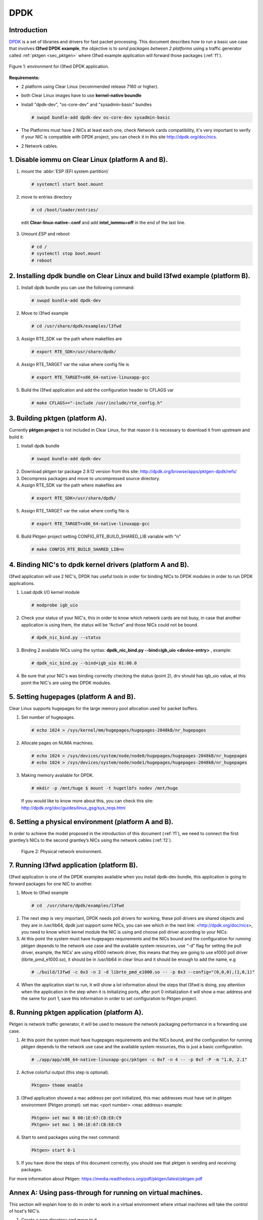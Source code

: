 .. _ac-dpdk:

DPDK
####

Introduction
============

DPDK_ is a set of libraries and drivers for fast packet processing.
This document describes *how to* run a basic use case that involves **l3fwd
DPDK example**, the objective is to *send packages between 2 platforms* using a
traffic generator called :ref:`pktgen <sec_pktgen>` where l3fwd example
application will forward those packages (:ref:`f1`).

.. _f1:

.. figure:: _static/images/pktgen_lw3fd.png
   :align: center
   :alt: platform A and B

   Figure 1: environment for l3fwd DPDK application.


**Requirements:**

* 2 platform using Clear Linux (recommended release 7160 or higher).
* both Clear Linux images have to use **kernel-native boundle**
* Install "dpdk-dev", "os-core-dev" and "sysadmin-basic" bundles

  .. code-block:: bash

      # swupd bundle-add dpdk-dev os-core-dev sysadmin-basic

* The Platforms must have 2 NICs at least each one, check Network cards compatibility, it's very important to verify if your NIC is compatible with DPDK project, you can check it in this site http://dpdk.org/doc/nics.
* 2 Network cables.


1. Disable iommu on Clear Linux (platform A and B). 
===================================================

1. mount the :abbr:`ESP (EFI system partition)`

   .. code-block:: bash

       # systemctl start boot.mount

2. move to entries directory 

   .. code-block:: bash

      # cd /boot/loader/entries/

 edit **Clear-linux-native-.conf** and add **intel_iommu=off** in the end of the last line. 

3. Umount *ESP* and reboot

   .. code-block:: bash

      # cd /
      # systemctl stop boot.mount
      # reboot


2. Installing dpdk bundle on Clear Linux and build l3fwd example (platform B).
==============================================================================

1. Install dpdk bundle you can use the following command: 

 .. code-block:: bash

    # swupd bundle-add dpdk-dev

2. Move to l3fwd example 

 .. code-block:: bash

	# cd /usr/share/dpdk/examples/l3fwd

3. Assign RTE_SDK var the path where makefiles are

 .. code-block:: bash

    # export RTE_SDK=/usr/share/dpdk/

4. Assign RTE_TARGET var the value where config file is

 .. code-block:: bash

    # export RTE_TARGET=x86_64-native-linuxapp-gcc

5. Build the l3fwd application and add the configuration header to CFLAGS var

 .. code-block:: bash

    # make CFLAGS+="-include /usr/include/rte_config.h"



.. _sec_pktgen:

3. Building pktgen (platform A).
================================

Currently **pktgen project** is not included in Clear Linux, for that reason
it is necessary to download it from upstream and build it:

1. Install dpdk bundle

 .. code-block:: bash

    # swupd bundle-add dpdk-dev

2. Download pktgen tar package 2.9.12 version from this site: http://dpdk.org/browse/apps/pktgen-dpdk/refs/

3. Decompress packages and move to uncompressed source directory. 

4. Assign RTE_SDK var the path where makefiles are

 .. code-block:: bash 

    # export RTE_SDK=/usr/share/dpdk/

5. Assign RTE_TARGET var the value where config file is

 .. code-block:: bash

    # export RTE_TARGET=x86_64-native-linuxapp-gcc

6. Build Pktgen project setting CONFIG_RTE_BUILD_SHARED_LIB variable with "n"
 
 .. code-block:: bash

    # make CONFIG_RTE_BUILD_SHARED_LIB=n


4. Binding NIC's to dpdk kernel drivers (platform A and B). 
=============================================================

l3fwd application will use 2 NIC's, DPDK has useful tools in order for binding NICs to DPDK modules in order to run DPDK applications.

1. Load dpdk I/O kernel module

 .. code-block:: bash 

    # modprobe igb_uio

2. Check your status of your NIC's, this in order to know which network cards are not busy, in case that another application is using them, the status will be “Active” and those NICs could not be bound.

 .. code-block:: bash

    # dpdk_nic_bind.py --status

3. Binding 2 available NICs using the syntax: **dpdk_nic_bind.py --bind=igb_uio <device-entry>** , example:

 .. code-block:: bash

	# dpdk_nic_bind.py --bind=igb_uio 01:00.0

4. Be sure that your NIC's was binding correctly checking the status (point 2), drv should has igb_uio value, at this point the NIC's are using the DPDK modules. 


5. Setting hugepages (platform A and B).
==========================================

Clear Linux supports hugepages for the large memory pool allocation used for packet buffers.

1. Set number of hugepages.

 .. code-block:: bash 

    # echo 1024 > /sys/kernel/mm/hugepages/hugepages-2048kB/nr_hugepages

2. Allocate pages on NUMA machines.

 .. code-block:: bash
	
    # echo 1024 > /sys/devices/system/node/node0/hugepages/hugepages-2048kB/nr_hugepages
    # echo 1024 > /sys/devices/system/node/node1/hugepages/hugepages-2048kB/nr_hugepages

3. Making memory available for DPDK.

 .. code-block:: bash

    # mkdir -p /mnt/huge $ mount -t hugetlbfs nodev /mnt/huge

 If you would like to know more about this, you can check this site: http://dpdk.org/doc/guides/linux_gsg/sys_reqs.html


6. Setting a physical environment (platform A and B).
=====================================================

In order to achieve the model proposed in the introduction of this document
(:ref:`f1`), we need to connect the first grantley’s NICs  to the second
grantley’s NICs using the network cables (:ref:`f2`).

.. _f2:

.. figure:: _static/images/pyshical_net.png

    Figure 2: Physical network environment.


7. Running l3fwd application (platform B).
==========================================

l3fwd application is one of the DPDK examples available when you install dpdk-dev bundle, this application is going to forward packages for one NIC to another.

1. Move to l3fwd example

 .. code-block:: bash 

    # cd  /usr/share/dpdk/examples/l3fwd

2. The next step is very important, DPDK needs poll drivers for working, these poll drivers are shared objects and they are in /usr/lib64, dpdk just support some NICs, you can see which in the next link: <http://dpdk.org/doc/nics>, you need to know which kernel module the NIC is using and choose poll driver according to your NICs.

3. At this point the system must have hugepages requirements and the NICs bound and the configuration for running pktgen depends to the network use case and the available system resources, use “-d” flag for setting the pull driver, example, the NICs’ are using e1000 network driver, this means that they are going to use e1000 poll driver (librte_pmd_e1000.so), it should be in /usr/lib64 in clear linux and it should be enough to add the name, e.g

 .. code-block:: bash

    # ./build/l3fwd -c 0x3 -n 2 -d librte_pmd_e1000.so -- -p 0x3 --config="(0,0,0),(1,0,1)"

4. When the application start to run, it will show a lot information about the steps that l3fwd is doing, pay attention when the application in the step when it is Initializing ports, after port 0 initialization it will show a mac address and the same for port 1, save this information in order to set configuration to Pktgen project.


8. Running pktgen application (platform A).
===========================================

Pktgen is network traffic generator, it will be used to measure the network packaging performance in a forwarding use case.

1. At this point the system must have hugepages requirements and the NICs bound, and the configuration for running pktgen depends to the network use case and the available system resources, this is just a basic configuration.

 .. code-block:: bash

    # ./app/app/x86_64-native-linuxapp-gcc/pktgen -c 0xf -n 4 -- -p 0xf -P -m "1.0, 2.1"

2. Active colorful output (this step is optional). 

 .. code-block:: bash

    Pktgen> theme enable

3. l3fwd application showed a mac address per port initialized, this mac addresses must have set in pktgen environment (Pktgen prompt): set mac <port number> <mac address> example:

 .. code-block:: bash

    Pktgen> set mac 0 00:1E:67:CB:E8:C9
    Pktgen> set mac 1 00:1E:67:CB:E8:C9

4. Start to send packages using the next command:

 .. code-block:: bash

    Pktgen> start 0-1

5. If you have done the steps of this document correctly, you should see that pktgen is sending and receiving packages.

For more information about Pktgen: https://media.readthedocs.org/pdf/pktgen/latest/pktgen.pdf


Annex A: Using pass-through for running on virtual machines.
============================================================

This section will explain how to do in order to work in a virtual environment where virtual machines will take the control of host's NIC's.

1. Create a new directory and move to it.

2. Download "start_qemu.sh" script in order to run a kvm virtual machine:

 .. code-block:: bash

    $ curl -O https://download.clearlinux.org/image/start_qemu.sh

3. Download a bare-metal Clear Linux image and rename it as "clear.img".

4. Look for entry for device and vendor & device ID:

 .. code-block:: bash
	
    $ lspci -nn | grep Ethernet

 This is an output example from last step: **03:00.0 Ethernet controller [0200]: Intel Corporation I350 Gigabit Network Connection [8086:1521]**
 where 8086:1521 is vendor:device ID and 03:00.0 is the entry for device this information is necessary for unbinding host's NICs.
    
5. Unbind NICs from host, this in order to do passthrough with virtual machines, currently Clear Linux support this action, you can use the following commands:

 * echo "vendor device_ID" > /sys/bus/pci/drivers/pci-stub/new_id
 * echo "entry for device" > /sys/bus/pci/drivers/igb/unbind
 * echo "entry for device" > /sys/bus/pci/drivers/pci-stub/bind
 * echo "vendor device_ID" > /sys/bus/pci/drivers/pci-stub/remove_id

 e.g

 .. code-block:: bash

    $ echo "8086 1521" > /sys/bus/pci/drivers/pci-stub/new_id
    $ echo "0000:03:00.0" > /sys/bus/pci/drivers/igb/unbind
    $ echo "0000:03:00.0" > /sys/bus/pci/drivers/pci-stub/bind
    $ echo "8086 1521" > /sys/bus/pci/drivers/pci-stub/remove_id

6. Assign to kvm virtual machine (guest) the unbound NICs previously. Modify the "start_qemu.sh" script in qemu-system-x86_64 arguments, and  add the lines with the host's NICs information.

 **-device pci-assign,host="<entry for device>",id=passnic0,addr=03.0**
 **-device pci-assign,host="<entry for device>",id=passnic1,addr=04.0**

 e.g
 
 .. code-block:: bash

    -device pci-assign,host=03:00.0,id=passnic0,addr=03.0 \
    -device pci-assign,host=03:00.3,id=passnic1,addr=04.0 \

5. Assign to kvm virtual machine (guest) the unbound NICs previously. Modify the "start_qemu.sh" script in qemu-system-x86_64 arguments, and  add the lines with the host's NICs information.

 **-device pci-assign,host="<entry for device>",id=passnic0,addr=03.0**
 **-device pci-assign,host="<entry for device>",id=passnic1,addr=04.0**

 e.g

 .. code-block:: bash
 
    -device pci-assign,host=03:00.0,id=passnic0,addr=03.0 \
    -device pci-assign,host=03:00.3,id=passnic1,addr=04.0 \


6. If you would like to add more NUMA machines to the virtual machine, you can add the next line in Makefile boot target:

 **-numa node,mem=<memory>,cpus=<number of cpus>**

 e.g.

 you have a virtual machine with 4096 of memory and 4 cpus the configuration should be next:

 .. code-block:: bash
 
    -numa node,mem=2048,cpus=0-1 \
    -numa node,mem=2048,cpus=2-3 \

 this means that each NUMA machine have to use the same quantity of memory.

7. Run "start_qemu.sh" script.


.. _DPDK: http://dpdk.org

